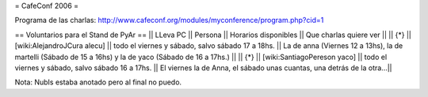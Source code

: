 = CafeConf 2006 =

Programa de las charlas: http://www.cafeconf.org/modules/myconference/program.php?cid=1


== Voluntarios para el Stand de PyAr ==
|| LLeva PC || Persona || Horarios disponibles || Que charlas quiere ver ||
|| {*} || [wiki:AlejandroJCura alecu] || todo el viernes y sábado, salvo sábado 17 a 18hs. || La de anna (Viernes 12 a 13hs), la de martelli (Sábado de 15 a 16hs) y la de yaco (Sábado de 16 a 17hs.) ||
|| {*} || [wiki:SantiagoPereson yaco] || todo el viernes y sábado, salvo sábado 16 a 17hs. || El viernes la de Anna, el sábado unas cuantas, una detrás de la otra...||

Nota: NubIs estaba anotado pero al final no puedo.
